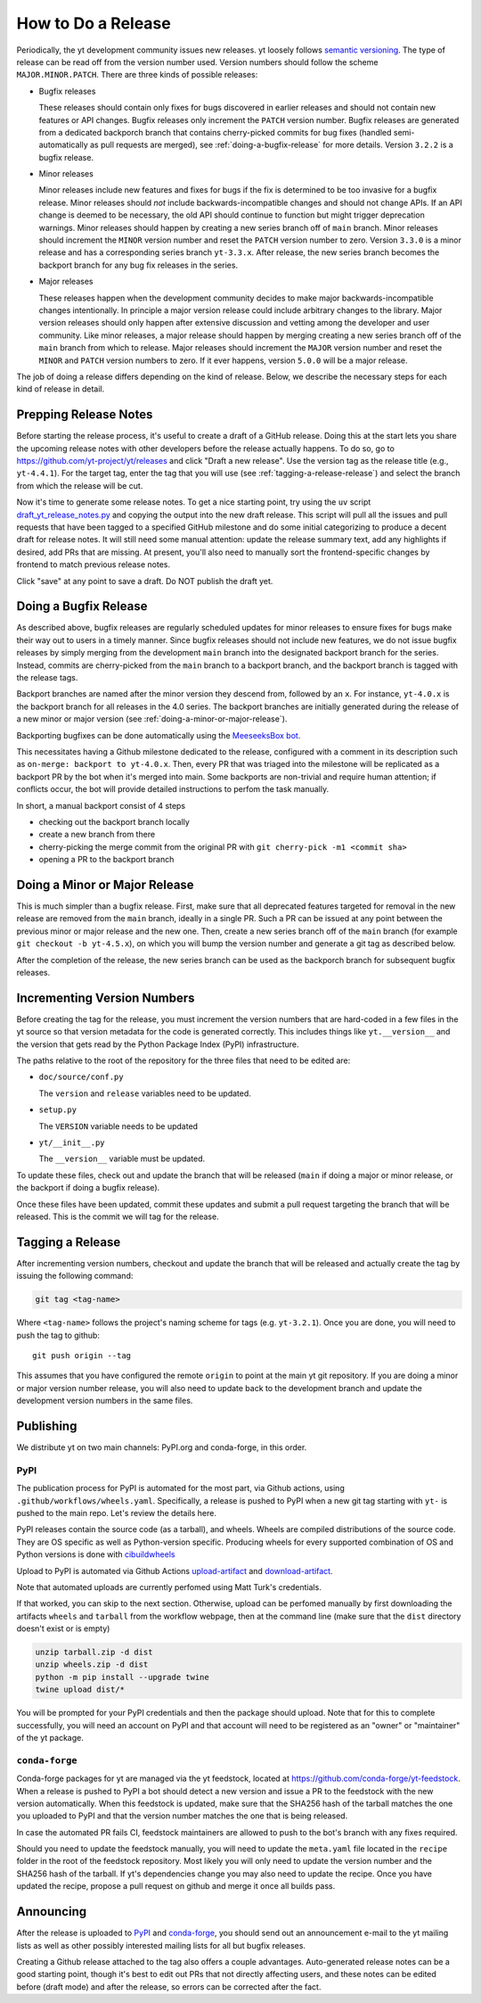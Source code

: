 How to Do a Release
-------------------

Periodically, the yt development community issues new releases. yt loosely follows
`semantic versioning <https://semver.org/>`_. The type of release can be read off
from the version number used. Version numbers should follow the scheme
``MAJOR.MINOR.PATCH``. There are three kinds of possible releases:

* Bugfix releases

  These releases should contain only fixes for bugs discovered in
  earlier releases and should not contain new features or API changes. Bugfix
  releases only increment the ``PATCH`` version number. Bugfix releases are
  generated from a dedicated backporch branch that contains cherry-picked
  commits for bug fixes (handled semi-automatically as pull requests are
  merged), see :ref:`doing-a-bugfix-release` for more details. Version
  ``3.2.2`` is a bugfix release.

* Minor releases

  Minor releases include new features and fixes for bugs if the fix is
  determined to be too invasive for a bugfix release. Minor releases
  should *not* include backwards-incompatible changes and should not change APIs.  If an API change
  is deemed to be necessary, the old API should continue to function but might
  trigger deprecation warnings. Minor releases should happen by creating a new series
  branch off of ``main`` branch. Minor releases should increment the
  ``MINOR`` version number and reset the ``PATCH`` version number to zero.
  Version ``3.3.0`` is a minor release and has a corresponding series branch ``yt-3.3.x``.
  After release, the new series branch becomes the backport branch for any bug fix releases
  in the series.

* Major releases

  These releases happen when the development community decides to make major
  backwards-incompatible changes intentionally. In principle a major version release could
  include arbitrary changes to the library. Major version releases should only
  happen after extensive discussion and vetting among the developer and user
  community. Like minor releases, a major release should happen by merging creating
  a new series branch off of the ``main`` branch from which to release. Major releases should
  increment the ``MAJOR`` version number and reset the ``MINOR`` and ``PATCH``
  version numbers to zero. If it ever happens, version ``5.0.0`` will be a major release.

The job of doing a release differs depending on the kind of release. Below, we
describe the necessary steps for each kind of release in detail.

Prepping Release Notes
~~~~~~~~~~~~~~~~~~~~~~

Before starting the release process, it's useful to create a draft of a GitHub release. Doing this
at the start lets you share the upcoming release notes with other developers before the release
actually happens. To do so, go to
https://github.com/yt-project/yt/releases and click "Draft a new release". Use the version tag
as the release title (e.g., ``yt-4.4.1``). For the target tag, enter the tag that you will use
(see  :ref:`tagging-a-release-release`) and select the branch from which the release will be cut.

Now it's time to generate some release notes. To get a nice starting point, try using the ``uv`` script
`draft_yt_release_notes.py <https://gist.github.com/chrishavlin/248adea4296abb7bcdbaac952f304cf0>`_
and copying the output into the new draft release. This script will pull all the issues and pull requests that have been tagged to a specified GitHub
milestone and do some initial categorizing to produce a decent draft for release notes. It will still
need some manual attention: update the release summary text, add any highlights if desired, add PRs that
are missing. At present, you'll also need to manually sort the frontend-specific changes by frontend
to match previous release notes.

Click "save" at any point to save a draft. Do NOT publish the draft yet.

.. _doing-a-bugfix-release:

Doing a Bugfix Release
~~~~~~~~~~~~~~~~~~~~~~

As described above, bugfix releases are regularly scheduled updates for minor
releases to ensure fixes for bugs make their way out to users in a timely
manner. Since bugfix releases should not include new features, we do not issue
bugfix releases by simply merging from the development ``main`` branch into
the designated backport branch for the series. Instead, commits are cherry-picked
from the ``main`` branch to a backport branch, and the backport branch is tagged
with the release tags.

Backport branches are named after the minor version they descend from, followed by
an ``x``. For instance, ``yt-4.0.x`` is the backport branch for all releases in the 4.0 series.
The backport branches are initially generated during the release of a new minor or major
version (see :ref:`doing-a-minor-or-major-release`).

Backporting bugfixes can be done automatically using the `MeeseeksBox bot
<https://meeseeksbox.github.io>`_.

This necessitates having a Github milestone dedicated to the release, configured
with a comment in its description such as ``on-merge: backport to yt-4.0.x``.
Then, every PR that was triaged into the milestone will be replicated as a
backport PR by the bot when it's merged into main. Some backports are non-trivial and
require human attention; if conflicts occur, the bot will provide detailed
instructions to perfom the task manually.

In short, a manual backport consist of 4 steps

- checking out the backport branch locally
- create a new branch from there
- cherry-picking the merge commit from the original PR with ``git cherry-pick -m1 <commit sha>``
- opening a PR to the backport branch

.. _doing-a-minor-or-major-release:

Doing a Minor or Major Release
~~~~~~~~~~~~~~~~~~~~~~~~~~~~~~

This is much simpler than a bugfix release. First, make sure that all
deprecated features targeted for removal in the new release are removed from the
``main`` branch, ideally in a single PR. Such a PR can be issued at any point
between the previous minor or major release and the new one. Then, create a new
series branch off of the ``main`` branch (for example ``git checkout -b yt-4.5.x``),
on which you will bump the version number and generate a git tag as described below.

After the completion of the release, the new series branch can be used as the
backporch branch for subsequent bugfix releases.

Incrementing Version Numbers
~~~~~~~~~~~~~~~~~~~~~~~~~~~~

Before creating the tag for the release, you must increment the version numbers
that are hard-coded in a few files in the yt source so that version metadata
for the code is generated correctly. This includes things like ``yt.__version__``
and the version that gets read by the Python Package Index (PyPI) infrastructure.

The paths relative to the root of the repository for the three files that need
to be edited are:

* ``doc/source/conf.py``

  The ``version`` and ``release`` variables need to be updated.

* ``setup.py``

  The ``VERSION`` variable needs to be updated

* ``yt/__init__.py``

  The ``__version__`` variable must be updated.

To update these files, check out and update the branch that will be released (``main``
if doing a major or minor release, or the backport if doing a bugfix release).

Once these files have been updated, commit these updates and submit a pull request
targeting the branch that will be released. This is the commit we
will tag for the release.


.. _tagging-a-release:

Tagging a Release
~~~~~~~~~~~~~~~~~

After incrementing version numbers, checkout and update the branch that will be released
and actually create the tag by issuing the following command:

.. code-block:: bash

   git tag <tag-name>

Where ``<tag-name>`` follows the project's naming scheme for tags
(e.g. ``yt-3.2.1``). Once you are done, you will need to push the
tag to github::

  git push origin --tag

This assumes that you have configured the remote ``origin`` to point at the main
yt git repository. If you are doing a minor or major version number release, you
will also need to update back to the development branch and update the
development version numbers in the same files.


Publishing
~~~~~~~~~~

We distribute yt on two main channels: PyPI.org and conda-forge, in this order.

PyPI
++++

The publication process for PyPI is automated for the most part, via Github
actions, using ``.github/workflows/wheels.yaml``. Specifically, a release is
pushed to PyPI when a new git tag starting with ``yt-`` is pushed to the main
repo. Let's review the details here.

PyPI releases contain the source code (as a tarball), and wheels. Wheels are
compiled distributions of the source code. They are OS specific as well as
Python-version specific. Producing wheels for every supported combination of OS
and Python versions is done with `cibuildwheels
<https://cibuildwheel.readthedocs.org>`_

Upload to PyPI is automated via Github Actions `upload-artifact
<https://github.com/actions/upload-artifact>`_ and `download-artifact
<https://github.com/actions/upload-artifact>`_.

Note that automated uploads are currently perfomed using Matt Turk's
credentials.

If that worked, you can skip to the next section. Otherwise, upload can be
perfomed manually by first downloading the artifacts ``wheels`` and ``tarball``
from the workflow webpage, then at the command line (make sure that the
``dist`` directory doesn't exist or is empty)

.. code-block:: bash

   unzip tarball.zip -d dist
   unzip wheels.zip -d dist
   python -m pip install --upgrade twine
   twine upload dist/*

You will be prompted for your PyPI credentials and then the package should
upload. Note that for this to complete successfully, you will need an account on
PyPI and that account will need to be registered as an "owner" or "maintainer"
of the yt package.


``conda-forge``
+++++++++++++++

Conda-forge packages for yt are managed via the yt feedstock, located at
https://github.com/conda-forge/yt-feedstock. When a release is pushed to PyPI a
bot should detect a new version and issue a PR to the feedstock with the new
version automatically. When this feedstock is updated, make sure that the
SHA256 hash of the tarball matches the one you uploaded to PyPI and that
the version number matches the one that is being released.

In case the automated PR fails CI, feedstock maintainers are allowed to push to
the bot's branch with any fixes required.

Should you need to update the feedstock manually, you will
need to update the ``meta.yaml`` file located in the ``recipe`` folder in the
root of the feedstock repository. Most likely you will only need to update the
version number and the SHA256 hash of the tarball. If yt's dependencies change
you may also need to update the recipe. Once you have updated the recipe,
propose a pull request on github and merge it once all builds pass.


Announcing
~~~~~~~~~~

After the release is uploaded to `PyPI <https://pypi.org/project/yt/#files>`_ and
`conda-forge <https://anaconda.org/conda-forge/yt>`_,
you should send out an announcement
e-mail to the yt mailing lists as well as other possibly interested mailing
lists for all but bugfix releases.

Creating a Github release attached to the tag also offers a couple advantages.
Auto-generated release notes can be a good starting point, though it's best to
edit out PRs that not directly affecting users, and these notes can be edited
before (draft mode) and after the release, so errors can be corrected after the fact.
